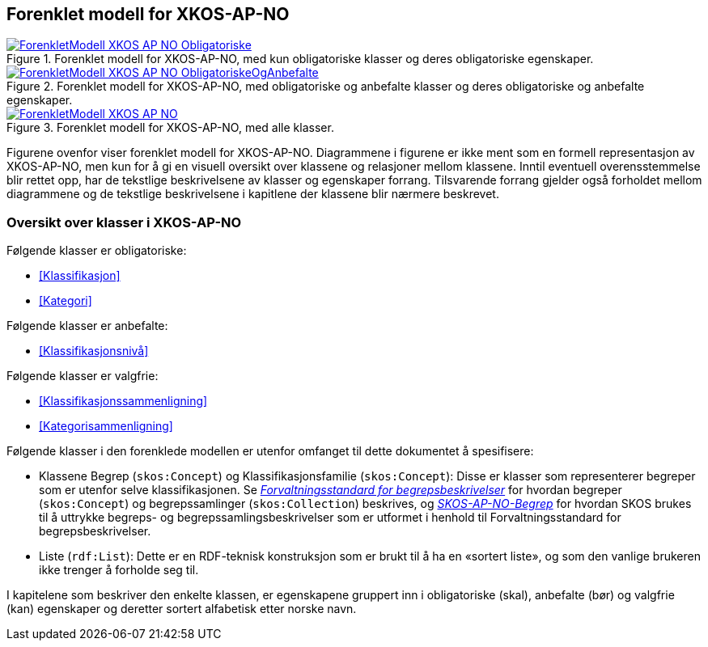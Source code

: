 == Forenklet modell for XKOS-AP-NO [[ForenkletModell]]


[[img-ForenkletModellObligatoriske]]
.Forenklet modell for XKOS-AP-NO, med kun obligatoriske klasser og deres obligatoriske egenskaper.
[link=images/ForenkletModell-XKOS-AP-NO-Obligatoriske.png]
image::images/ForenkletModell-XKOS-AP-NO-Obligatoriske.png[]


[[img-ForenkletModellObligatoriskeOgAnbefalte]]
.Forenklet modell for XKOS-AP-NO, med obligatoriske og anbefalte klasser og deres obligatoriske og anbefalte egenskaper.
[link=images/ForenkletModell-XKOS-AP-NO-ObligatoriskeOgAnbefalte.png]
image::images/ForenkletModell-XKOS-AP-NO-ObligatoriskeOgAnbefalte.png[]

[[img-ForenkletModell-XKOS-AP-NO]]
.Forenklet modell for XKOS-AP-NO, med alle klasser.
[link=images/ForenkletModell-XKOS-AP-NO.png]
image::images/ForenkletModell-XKOS-AP-NO.png[]

Figurene ovenfor viser forenklet modell for XKOS-AP-NO. Diagrammene i figurene er ikke ment som en formell representasjon av XKOS-AP-NO, men kun for å gi en visuell oversikt over klassene og relasjoner mellom klassene. Inntil eventuell overensstemmelse blir rettet opp, har de tekstlige beskrivelsene av klasser og egenskaper forrang. Tilsvarende forrang gjelder også forholdet mellom diagrammene og de tekstlige beskrivelsene i kapitlene der klassene blir nærmere beskrevet.

=== Oversikt over klasser i XKOS-AP-NO [[Klasseoversikt]]

Følgende klasser er obligatoriske:

* <<Klassifikasjon>>

* <<Kategori>>

Følgende klasser er anbefalte:

* <<Klassifikasjonsnivå>>

Følgende klasser er valgfrie:

* <<Klassifikasjonssammenligning>>
* <<Kategorisammenligning>>

Følgende klasser i den forenklede modellen er utenfor omfanget til dette dokumentet å spesifisere:

* Klassene Begrep (`skos:Concept`) og Klassifikasjonsfamilie (`skos:Concept`): Disse er klasser som representerer begreper som er utenfor selve klassifikasjonen. Se _https://data.norge.no/specification/forvaltningsstandard-begrepsbeskrivelser/[Forvaltningsstandard for begrepsbeskrivelser]_ for hvordan begreper (`skos:Concept`) og begrepssamlinger (`skos:Collection`) beskrives, og _https://data.norge.no/specification/skos-ap-no-begrep/[SKOS-AP-NO-Begrep]_ for hvordan SKOS brukes til å uttrykke begreps- og begrepssamlingsbeskrivelser som er utformet i henhold til Forvaltningsstandard for begrepsbeskrivelser.

*	Liste (`rdf:List`): Dette er en RDF-teknisk konstruksjon som er brukt til å ha en «sortert liste», og som den vanlige brukeren ikke trenger å forholde seg til.

I kapitelene som beskriver den enkelte klassen, er egenskapene gruppert inn i obligatoriske (skal), anbefalte (bør) og valgfrie (kan) egenskaper og deretter sortert alfabetisk etter norske navn.
